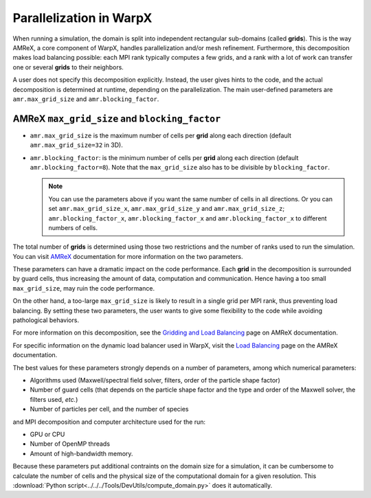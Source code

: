 .. _parallelization_warpx:

Parallelization in  WarpX
=========================

When running a simulation, the domain is split into independent
rectangular sub-domains (called **grids**). This is the way AMReX, a core
component of WarpX, handles parallelization and/or mesh refinement. Furthermore,
this decomposition makes load balancing possible: each MPI rank typically computes
a few grids, and a rank with a lot of work can transfer one or several **grids**
to their neighbors.

A user
does not specify this decomposition explicitly. Instead, the user gives hints to
the code, and the actual decomposition is determined at runtime, depending on
the parallelization. The main user-defined parameters are
``amr.max_grid_size`` and ``amr.blocking_factor``.

AMReX ``max_grid_size`` and ``blocking_factor``
-----------------------------------------------

* ``amr.max_grid_size`` is the maximum number of cells per **grid** along each
  direction (default ``amr.max_grid_size=32`` in 3D).

* ``amr.blocking_factor``: is the minimum number of cells per **grid** along each
  direction (default ``amr.blocking_factor=8``).
  Note that the ``max_grid_size`` also has to be divisible by ``blocking_factor``.

  .. note::

     You can use the parameters above if you want the same number of cells in all directions.
     Or you can set ``amr.max_grid_size_x``, ``amr.max_grid_size_y`` and ``amr.max_grid_size_z``;
     ``amr.blocking_factor_x``, ``amr.blocking_factor_x`` and ``amr.blocking_factor_x`` to different numbers of cells.

The total number of **grids** is determined using those two restrictions and the number of
ranks used to run the simulation. You can visit `AMReX <https://amrex-codes.github.io/amrex/docs_html/GridCreation.html?highlight=blocking_factor>`_
documentation for more information on the two parameters.

These parameters can have a dramatic impact on the code performance. Each
**grid** in the decomposition is surrounded by guard cells, thus increasing the
amount of data, computation and communication. Hence having a too small
``max_grid_size``, may ruin the code performance.

On the other hand, a too-large ``max_grid_size`` is likely to result in a single
grid per MPI rank, thus preventing load balancing. By setting these two
parameters, the user wants to give some flexibility to the code while avoiding
pathological behaviors.

For more information on this decomposition, see the
`Gridding and Load Balancing <https://amrex-codes.github.io/amrex/docs_html/ManagingGridHierarchy_Chapter.html>`__
page on AMReX documentation.

For specific information on the dynamic load balancer used in WarpX, visit the
`Load Balancing <https://amrex-codes.github.io/amrex/docs_html/LoadBalancing.html>`__
page on the AMReX documentation.

The best values for these parameters strongly depends on a number of parameters,
among which numerical parameters:

* Algorithms used (Maxwell/spectral field solver, filters, order of the
  particle shape factor)

* Number of guard cells (that depends on the particle shape factor and
  the type and order of the Maxwell solver, the filters used, `etc.`)

* Number of particles per cell, and the number of species

and MPI decomposition and computer architecture used for the run:

* GPU or CPU

* Number of OpenMP threads

* Amount of high-bandwidth memory.

Because these parameters put additional contraints on the domain size for a
simulation, it can be cumbersome to calculate the number of cells and the
physical size of the computational domain for a given resolution. This
:download:`Python script<../../../Tools/DevUtils/compute_domain.py>` does it
automatically.
